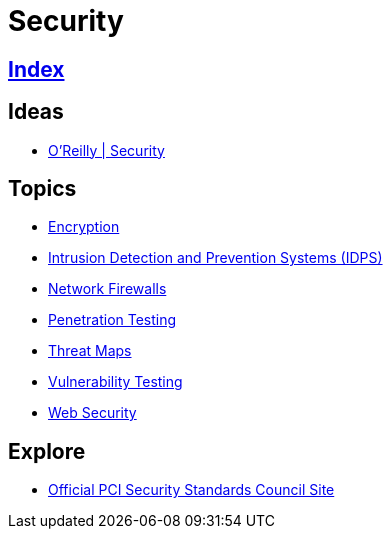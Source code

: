 = Security

== link:../index.adoc[Index]

== Ideas

- link:https://www.oreilly.com/topics/security[O'Reilly | Security]

== Topics

- link:security-encryption.adoc[Encryption]
- link:security-ids-ips.adoc[Intrusion Detection and Prevention Systems (IDPS)]
- link:network-firewalls.adoc[Network Firewalls]
- link:security-penetration-testing.adoc[Penetration Testing]
- link:security-threat-maps.adoc[Threat Maps]
- link:security-vulnerability-testing.adoc[Vulnerability Testing]
- link:security-web.adoc[Web Security]

== Explore

- link:https://www.pcisecuritystandards.org/[Official PCI Security Standards Council Site]
